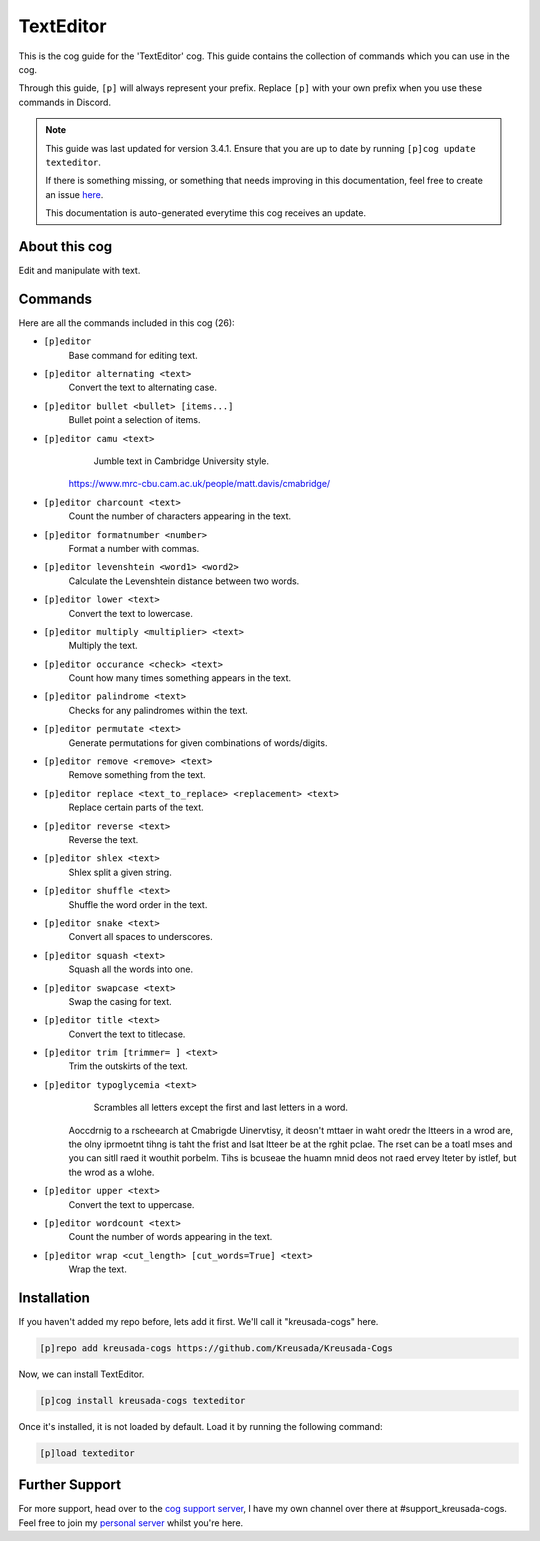 .. _texteditor:

==========
TextEditor
==========

This is the cog guide for the 'TextEditor' cog. This guide
contains the collection of commands which you can use in the cog.

Through this guide, ``[p]`` will always represent your prefix. Replace
``[p]`` with your own prefix when you use these commands in Discord.

.. note::

    This guide was last updated for version 3.4.1. Ensure
    that you are up to date by running ``[p]cog update texteditor``.

    If there is something missing, or something that needs improving
    in this documentation, feel free to create an issue `here <https://github.com/Kreusada/Kreusada-Cogs/issues>`_.

    This documentation is auto-generated everytime this cog receives an update.

--------------
About this cog
--------------

Edit and manipulate with text.

--------
Commands
--------

Here are all the commands included in this cog (26):

* ``[p]editor``
    Base command for editing text.
* ``[p]editor alternating <text>``
    Convert the text to alternating case.
* ``[p]editor bullet <bullet> [items...]``
    Bullet point a selection of items.
* ``[p]editor camu <text>``
    Jumble text in Cambridge University style.

   https://www.mrc-cbu.cam.ac.uk/people/matt.davis/cmabridge/
* ``[p]editor charcount <text>``
    Count the number of characters appearing in the text.
* ``[p]editor formatnumber <number>``
    Format a number with commas.
* ``[p]editor levenshtein <word1> <word2>``
    Calculate the Levenshtein distance between two words.
* ``[p]editor lower <text>``
    Convert the text to lowercase.
* ``[p]editor multiply <multiplier> <text>``
    Multiply the text.
* ``[p]editor occurance <check> <text>``
    Count how many times something appears in the text.
* ``[p]editor palindrome <text>``
    Checks for any palindromes within the text.
* ``[p]editor permutate <text>``
    Generate permutations for given combinations of words/digits.
* ``[p]editor remove <remove> <text>``
    Remove something from the text.
* ``[p]editor replace <text_to_replace> <replacement> <text>``
    Replace certain parts of the text.
* ``[p]editor reverse <text>``
    Reverse the text.
* ``[p]editor shlex <text>``
    Shlex split a given string.
* ``[p]editor shuffle <text>``
    Shuffle the word order in the text.
* ``[p]editor snake <text>``
    Convert all spaces to underscores.
* ``[p]editor squash <text>``
    Squash all the words into one.
* ``[p]editor swapcase <text>``
    Swap the casing for text.
* ``[p]editor title <text>``
    Convert the text to titlecase.
* ``[p]editor trim [trimmer= ] <text>``
    Trim the outskirts of the text.
* ``[p]editor typoglycemia <text>``
    Scrambles all letters except the first and last letters in a word.

   Aoccdrnig to a rscheearch at Cmabrigde Uinervtisy, it deosn't mttaer in waht oredr the ltteers in a wrod are, the olny iprmoetnt tihng is taht the frist and lsat ltteer be at the rghit pclae. The rset can be a toatl mses and you can sitll raed it wouthit porbelm. Tihs is bcuseae the huamn mnid deos not raed ervey lteter by istlef, but the wrod as a wlohe.
* ``[p]editor upper <text>``
    Convert the text to uppercase.
* ``[p]editor wordcount <text>``
    Count the number of words appearing in the text.
* ``[p]editor wrap <cut_length> [cut_words=True] <text>``
    Wrap the text.

------------
Installation
------------

If you haven't added my repo before, lets add it first. We'll call it
"kreusada-cogs" here.

.. code-block:: ini

    [p]repo add kreusada-cogs https://github.com/Kreusada/Kreusada-Cogs

Now, we can install TextEditor.

.. code-block:: ini

    [p]cog install kreusada-cogs texteditor

Once it's installed, it is not loaded by default. Load it by running the following
command:

.. code-block:: ini

    [p]load texteditor

---------------
Further Support
---------------

For more support, head over to the `cog support server <https://discord.gg/GET4DVk>`_,
I have my own channel over there at #support_kreusada-cogs. Feel free to join my
`personal server <https://discord.gg/JmCFyq7>`_ whilst you're here.
